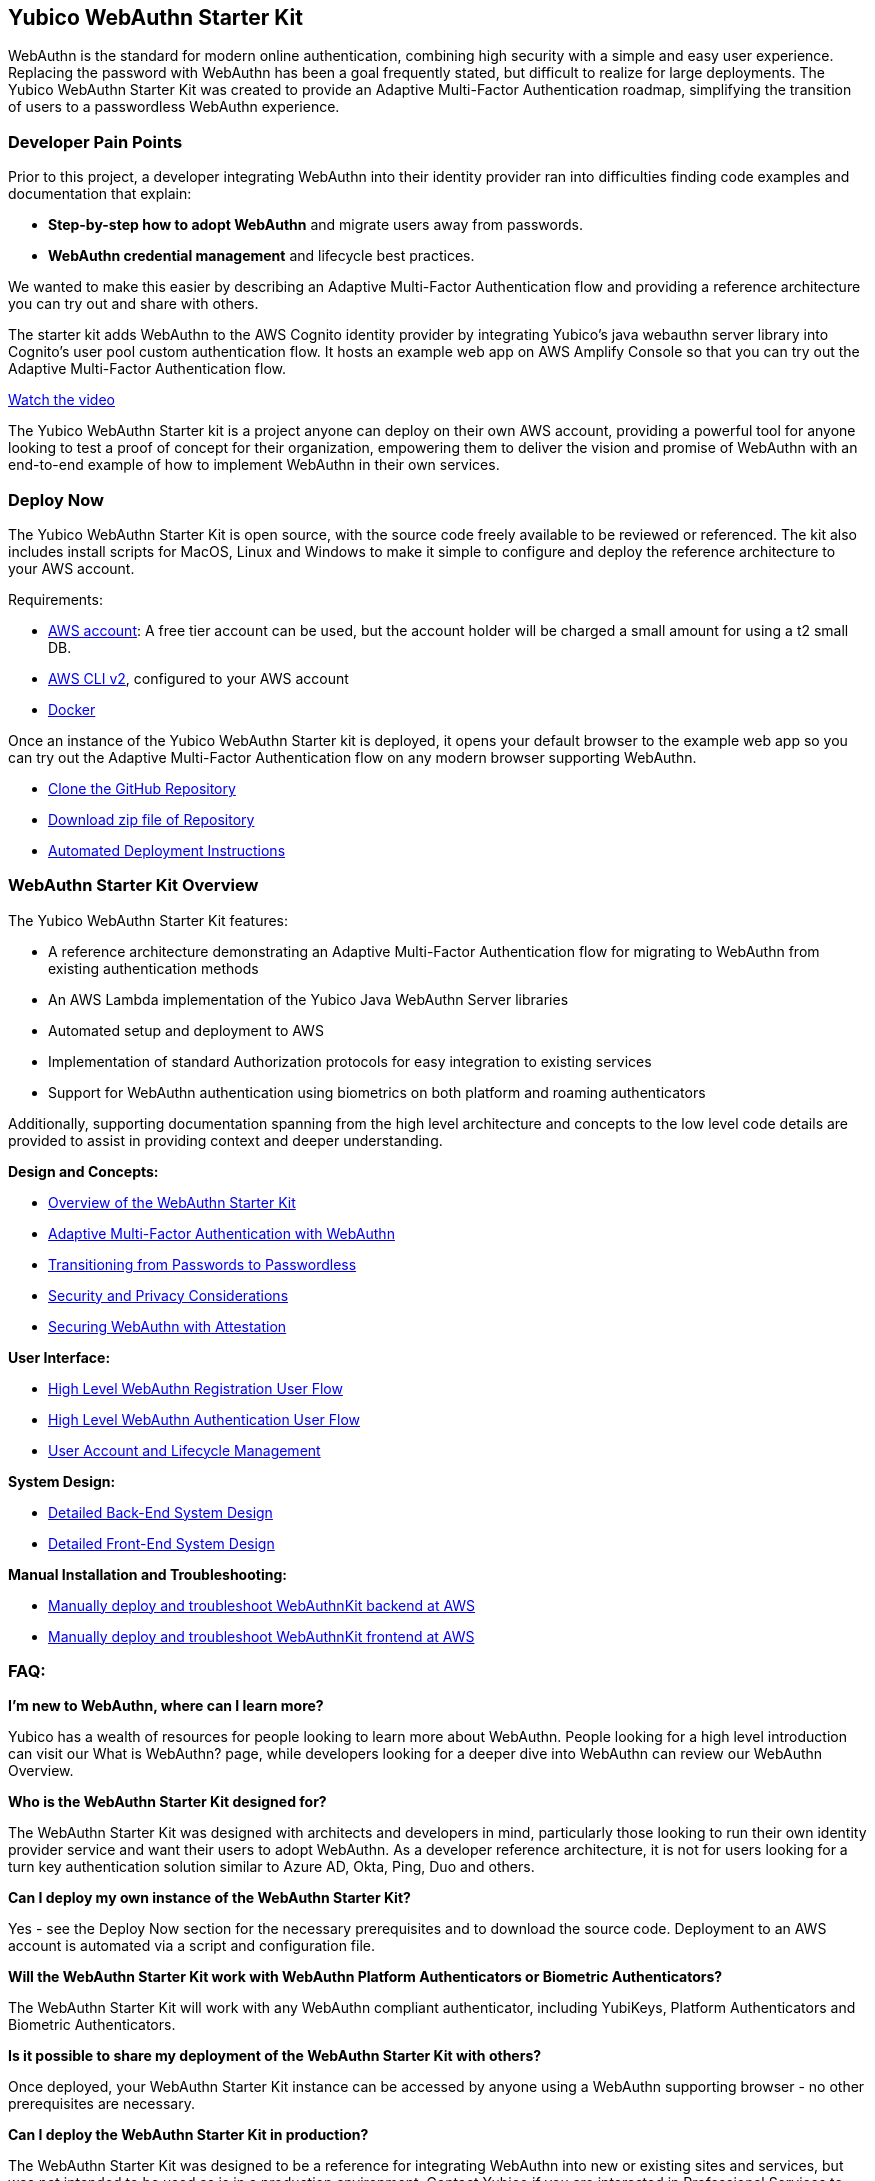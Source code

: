 == Yubico WebAuthn Starter Kit ==
WebAuthn is the standard for modern online authentication, combining high security with a simple and easy user experience. Replacing the password with WebAuthn has been a goal frequently stated, but difficult to realize for large deployments. The Yubico WebAuthn Starter Kit was created to provide an Adaptive Multi-Factor Authentication roadmap, simplifying the transition of users to a passwordless WebAuthn experience.

=== Developer Pain Points ===
Prior to this project, a developer integrating WebAuthn into their identity provider ran into difficulties finding code examples and documentation that explain:

* *Step-by-step how to adopt WebAuthn* and migrate users away from passwords.
* *WebAuthn credential management* and lifecycle best practices.

We wanted to make this easier by describing an Adaptive Multi-Factor Authentication flow and providing a reference architecture you can try out and share with others.

The starter kit adds WebAuthn to the AWS Cognito identity provider by integrating Yubico’s java webauthn server library into Cognito’s user pool custom authentication flow. It hosts an example web app on AWS Amplify Console so that you can try out the Adaptive Multi-Factor Authentication flow.

link:https://youtu.be/wZ1s4SOOqOQ[Watch the video]

The Yubico WebAuthn Starter kit is a project anyone can deploy on their own AWS account, providing a powerful tool for anyone looking to test a proof of concept for their organization, empowering them to deliver the vision and promise of WebAuthn with an end-to-end example of how to implement WebAuthn in their own services.

=== Deploy Now ===
The Yubico WebAuthn Starter Kit is open source, with the source code freely available to be reviewed or referenced. The kit also includes install scripts for MacOS, Linux and Windows to make it simple to configure and deploy the reference architecture to your AWS account.

Requirements:

* link:https://aws.amazon.com/free/[AWS account]: A free tier account can be used, but the account holder will be charged a small amount for using a t2 small DB.
* link:https://docs.aws.amazon.com/cli/latest/userguide/install-cliv2.html[AWS CLI v2], configured to your AWS account
* link:https://docs.docker.com/get-docker/[Docker]

Once an instance of the Yubico WebAuthn Starter kit is deployed, it opens your default browser to the example web app so you can try out the Adaptive Multi-Factor Authentication flow on any modern browser supporting WebAuthn.

* link:https://github.com/YubicoLabs/WebAuthnKit[Clone the GitHub Repository]

* link:https://github.com/YubicoLabs/WebAuthnKit/releases/[Download zip file of Repository]

* link:https://developers.yubico.com/Developer_Program/WebAuthn_Starter_Kit/Installation/Automated_Deployment.html[Automated Deployment Instructions]

=== WebAuthn Starter Kit Overview ===
The Yubico WebAuthn Starter Kit features:

* A reference architecture demonstrating an Adaptive Multi-Factor Authentication flow for migrating to WebAuthn from existing authentication methods
* An AWS Lambda implementation of the Yubico Java WebAuthn Server libraries
* Automated setup and deployment to AWS
* Implementation of standard Authorization protocols for easy integration to existing services
* Support for WebAuthn authentication using biometrics on both platform and roaming authenticators

Additionally, supporting documentation spanning from the high level architecture and concepts to the low level code details are provided to assist in providing context and deeper understanding.

*Design and Concepts:*

* link:https://developers.yubico.com/Developer_Program/WebAuthn_Starter_Kit/WebAuthn_High_Level_Architecture_Overview.html[Overview of the WebAuthn Starter Kit]
* link:https://developers.yubico.com/Developer_Program/WebAuthn_Starter_Kit/Adaptive_Multi-Factor_Authentication.html[Adaptive Multi-Factor Authentication with WebAuthn]
* link:https://developers.yubico.com/Developer_Program/WebAuthn_Starter_Kit/Transitioning_from_Passwords_to_Passwordless.html[Transitioning from Passwords to Passwordless]
* link:https://developers.yubico.com/Developer_Program/WebAuthn_Starter_Kit/Security_and_Privacy_Considerations.html[Security and Privacy Considerations]
* link:https://developers.yubico.com/WebAuthn/Concepts/Securing_WebAuthn_with_Attestation.html[Securing WebAuthn with Attestation]

*User Interface:*

* link:https://developers.yubico.com/Developer_Program/WebAuthn_Starter_Kit/WebAuthn_Registration_Flow.html[High Level WebAuthn Registration User Flow]
* link:https://developers.yubico.com/Developer_Program/WebAuthn_Starter_Kit/WebAuthn_Authentication_Flow.html[High Level WebAuthn Authentication User Flow]
* link:https://developers.yubico.com/Developer_Program/WebAuthn_Starter_Kit/Account_and_Lifecycle_Management.html[User Account and Lifecycle Management]

*System Design:*

* link:https://developers.yubico.com/Developer_Program/WebAuthn_Starter_Kit/Back-end_System_Design.html[Detailed Back-End System Design]
* link:https://developers.yubico.com/Developer_Program/WebAuthn_Starter_Kit/Front-End_System_Design.html[Detailed Front-End System Design]

*Manual Installation and Troubleshooting:*

* link:https://developers.yubico.com/Developer_Program/WebAuthn_Starter_Kit/Installation/Manual_Back-End_Deployment.html[Manually deploy and troubleshoot WebAuthnKit backend at AWS]

* link:https://developers.yubico.com/Developer_Program/WebAuthn_Starter_Kit/Installation/Manual_Front-End-Deployment.html[Manually deploy and troubleshoot WebAuthnKit frontend at AWS]

=== FAQ: ===
*I'm new to WebAuthn, where can I learn more?*

Yubico has a wealth of resources for people looking to learn more about WebAuthn. People looking for a high level introduction can visit our What is WebAuthn? page, while developers looking for a deeper dive into WebAuthn can review our WebAuthn Overview.

*Who is the WebAuthn Starter Kit designed for?*

The WebAuthn Starter Kit was designed with architects and developers in mind, particularly those looking to run their own identity provider service and want their users to adopt WebAuthn. As a developer reference architecture, it is not for users looking for a turn key authentication solution similar to Azure AD, Okta, Ping, Duo and others.

*Can I deploy my own instance of the WebAuthn Starter Kit?*

Yes - see the Deploy Now section for the necessary prerequisites and to download the source code. Deployment to an AWS account is automated via a script and configuration file.

*Will the WebAuthn Starter Kit work with WebAuthn Platform Authenticators or Biometric Authenticators?*

The WebAuthn Starter Kit will work with any WebAuthn compliant authenticator, including YubiKeys, Platform Authenticators and Biometric Authenticators.

*Is it possible to share my deployment of the WebAuthn Starter Kit with others?*

Once deployed, your WebAuthn Starter Kit instance can be accessed by anyone using a WebAuthn supporting browser - no other prerequisites are necessary.

*Can I deploy the WebAuthn Starter Kit in production?*

The WebAuthn Starter Kit was designed to be a reference for integrating WebAuthn into new or existing sites and services, but was not intended to be used as is in a production environment. Contact Yubico if you are interested in Professional Services to help with your WebAuthn integration.

*Is the WebAuthn Starter Kit free to deploy?*

The AWS RDS database engine used by the WebAuthn Starter Kit only supports a minimum of db.t2.small, which is not part of the AWS Free Tier. Hence, the WebAuthn Starter Kit does incur a small charge for using Amazon RDS DB. To reduce the charges, the scaling capacity is reduced to one (1) and the AWS RDS database is set to pause after two (2) hours of inactivity. After the AWS RDS database has been paused after two hours of inactivity, there could be a cold start that may result in a failed WebAuthn registration and possibly also failed WebAuthn authentication. A simple retry will resolve the issue.
